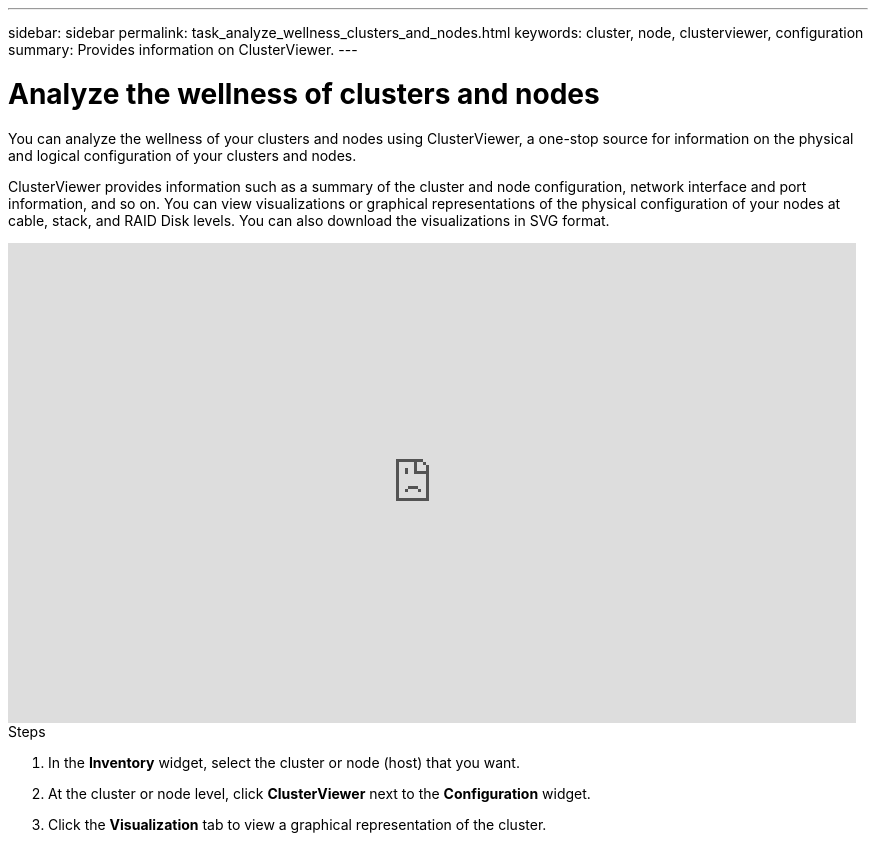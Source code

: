 ---
sidebar: sidebar
permalink: task_analyze_wellness_clusters_and_nodes.html
keywords: cluster, node, clusterviewer, configuration
summary: Provides information on ClusterViewer.
---

= Analyze the wellness of clusters and nodes
:toc: macro
:toclevels: 1
:hardbreaks:
:nofooter:
:icons: font
:linkattrs:
:imagesdir: ./media/

[.lead]
You can analyze the wellness of your clusters and nodes using ClusterViewer, a one-stop source for information on the physical and logical configuration of your clusters and nodes.

ClusterViewer provides information such as a summary of the cluster and node configuration, network interface and port information, and so on. You can view visualizations or graphical representations of the physical configuration of your nodes at cable, stack, and RAID Disk levels. You can also download the visualizations in SVG format.

video::FVbb2bbIY9E[youtube, width=848, height=480]

.Steps
. In the *Inventory* widget, select the cluster or node (host) that you want.
. At the cluster or node level, click *ClusterViewer* next to the *Configuration* widget.
. Click the *Visualization* tab to view a graphical representation of the cluster.
